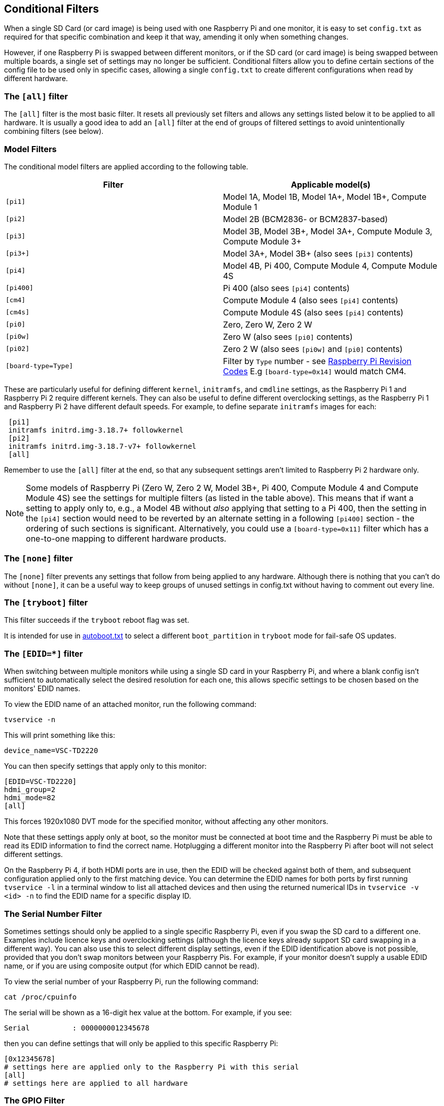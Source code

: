 [[conditional-filters]]
== Conditional Filters

When a single SD Card (or card image) is being used with one Raspberry Pi and one monitor, it is easy to set `config.txt` as required for that specific combination and keep it that way, amending it only when something changes.

However, if one Raspberry Pi is swapped between different monitors, or if the SD card (or card image) is being swapped between multiple boards, a single set of settings may no longer be sufficient. Conditional filters allow you to define certain sections of the config file to be used only in specific cases, allowing a single `config.txt` to create different configurations when read by different hardware.

=== The `[all]` filter

The `[all]` filter is the most basic filter. It resets all previously set filters and allows any settings listed below it to be applied to all hardware. It is usually a good idea to add an `[all]` filter at the end of groups of filtered settings to avoid unintentionally combining filters (see below).

=== Model Filters

The conditional model filters are applied according to the following table.

|===
| Filter | Applicable model(s)

| `[pi1]`
| Model 1A, Model 1B, Model 1A+, Model 1B+, Compute Module 1

| `[pi2]`
| Model 2B (BCM2836- or BCM2837-based)

| `[pi3]`
| Model 3B, Model 3B+, Model 3A+, Compute Module 3, Compute Module 3+

| `[pi3+]`
| Model 3A+, Model 3B+ (also sees `[pi3]` contents)

| `[pi4]`
| Model 4B, Pi 400, Compute Module 4, Compute Module 4S

| `[pi400]`
| Pi 400 (also sees `[pi4]` contents)

| `[cm4]`
| Compute Module 4 (also sees `[pi4]` contents)

| `[cm4s]`
| Compute Module 4S (also sees `[pi4]` contents)

| `[pi0]`
| Zero, Zero W, Zero 2 W

| `[pi0w]`
| Zero W (also sees `[pi0]` contents)

| `[pi02]`
| Zero 2 W (also sees `[pi0w]` and `[pi0]` contents)

| `[board-type=Type]`
| Filter by `Type` number - see xref:raspberry-pi.adoc#raspberry-pi-revision-codes[Raspberry Pi Revision Codes] E.g `[board-type=0x14]` would match CM4.

|===

These are particularly useful for defining different `kernel`, `initramfs`, and `cmdline` settings, as the Raspberry Pi 1 and Raspberry Pi 2 require different kernels. They can also be useful to define different overclocking settings, as the Raspberry Pi 1 and Raspberry Pi 2 have different default speeds. For example, to define separate `initramfs` images for each:

----
 [pi1]
 initramfs initrd.img-3.18.7+ followkernel
 [pi2]
 initramfs initrd.img-3.18.7-v7+ followkernel
 [all]
----

Remember to use the `[all]` filter at the end, so that any subsequent settings aren't limited to Raspberry Pi 2 hardware only.

NOTE: Some models of Raspberry Pi (Zero W, Zero 2 W, Model 3B+, Pi 400, Compute Module 4 and Compute Module 4S) see the settings for multiple filters (as listed in the table above). This means that if want a setting to apply only to, e.g., a Model 4B without _also_ applying that setting to a Pi 400, then the setting in the `[pi4]` section would need to be reverted by an alternate setting in a following `[pi400]` section - the ordering of such sections is significant. Alternatively, you could use a `[board-type=0x11]` filter which has a one-to-one mapping to different hardware products.

=== The `[none]` filter

The `[none]` filter prevents any settings that follow from being applied to any hardware. Although there is nothing that you can't do without `[none]`, it can be a useful way to keep groups of unused settings in config.txt without having to comment out every line.

=== The `[tryboot]` filter

This filter succeeds if the `tryboot` reboot flag was set.

It is intended for use in xref:config_txt.adoc#autoboot-txt[autoboot.txt] to select a different `boot_partition` in `tryboot` mode for fail-safe OS updates.

=== The `[EDID=*]` filter

When switching between multiple monitors while using a single SD card in your Raspberry Pi, and where a blank config isn't sufficient to automatically select the desired resolution for each one, this allows specific settings to be chosen based on the monitors' EDID names.

To view the EDID name of an attached monitor, run the following command:

[source]
----
tvservice -n
----
 
This will print something like this:

[source]
----
device_name=VSC-TD2220
----
 
You can then specify settings that apply only to this monitor:

[source]
----
[EDID=VSC-TD2220]
hdmi_group=2
hdmi_mode=82
[all]
----

This forces 1920x1080 DVT mode for the specified monitor, without affecting any other monitors.

Note that these settings apply only at boot, so the monitor must be connected at boot time and the Raspberry Pi must be able to read its EDID information to find the correct name. Hotplugging a different monitor into the Raspberry Pi after boot will not select different settings.

On the Raspberry Pi 4, if both HDMI ports are in use, then the EDID will be checked against both of them, and subsequent configuration applied only to the first matching device. You can determine the EDID names for both ports by first running `tvservice -l` in a terminal window to list all attached devices and then using the returned numerical IDs in `tvservice -v <id> -n` to find the EDID name for a specific display ID.

=== The Serial Number Filter

Sometimes settings should only be applied to a single specific Raspberry Pi, even if you swap the SD card to a different one. Examples include licence keys and overclocking settings (although the licence keys already support SD card swapping in a different way). You can also use this to select different display settings, even if the EDID identification above is not possible, provided that you don't swap monitors between your Raspberry Pis. For example, if your monitor doesn't supply a usable EDID name, or if you are using composite output (for which EDID cannot be read).

To view the serial number of your Raspberry Pi, run the following command:

[source]
----
cat /proc/cpuinfo
----

The serial will be shown as a 16-digit hex value at the bottom. For example, if you see:

[source]
----
Serial          : 0000000012345678
----

then you can define settings that will only be applied to this specific Raspberry Pi:

[source]
----
[0x12345678]
# settings here are applied only to the Raspberry Pi with this serial
[all]
# settings here are applied to all hardware
----

=== The GPIO Filter

You can also filter depending on the state of a GPIO. For example

[source]
----
[gpio4=1]
# Settings here are applied if GPIO 4 is high

[gpio2=0]
# Settings here are applied if GPIO 2 is low

[all]
# settings here are applied to all hardware
----

=== The `[HDMI:*]` Filter

NOTE: This filter is for the Raspberry Pi 4 only.

The Raspberry Pi 4 has two HDMI ports, and for many `config.txt` commands related to HDMI, it is necessary to specify which HDMI port is being referred to. The HDMI conditional filters subsequent HDMI configurations to the specific port.

[source]
----
 [HDMI:0]
   hdmi_group=2
   hdmi_mode=45
 [HDMI:1]
   hdmi_group=2
   hdmi_mode=67
----

An alternative `variable:index` syntax is available on all port-specific HDMI commands. You could use the following, which is the same as the previous example:

[source]
----
 hdmi_group:0=2
 hdmi_mode:0=45
 hdmi_group:1=2
 hdmi_mode:1=67
----

=== Combining Conditional Filters

Filters of the same type replace each other, so `[pi2]` overrides `[pi1]`, because it is not possible for both to be true at once.

Filters of different types can be combined simply by listing them one after the other, for example:

[source]
----
 # settings here are applied to all hardware
 [EDID=VSC-TD2220]
 # settings here are applied only if monitor VSC-TD2220 is connected
 [pi2]
 # settings here are applied only if monitor VSC-TD2220 is connected *and* on a Raspberry Pi 2
 [all]
 # settings here are applied to all hardware
----
 
Use the `[all]` filter to reset all previous filters and avoid unintentionally combining different filter types.

